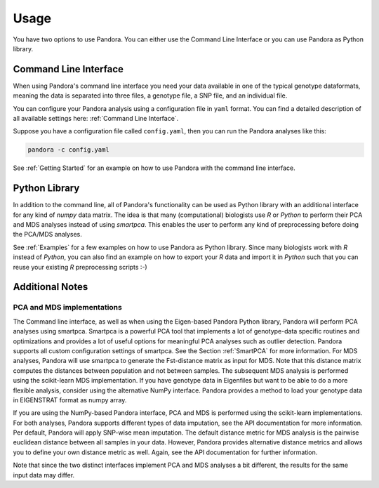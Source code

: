 Usage
=====
You have two options to use Pandora. You can either use the Command Line Interface or you can use Pandora as Python library.

Command Line Interface
----------------------
When using Pandora's command line interface you need your data available in one of the typical genotype dataformats,
meaning the data is separated into three files, a genotype file, a SNP file, and an individual file.

You can configure your Pandora analysis using a configuration file in ``yaml`` format. You can find a detailed description
of all available settings here: :ref:`Command Line Interface`.

Suppose you have a configuration file called ``config.yaml``, then you can run the Pandora analyses like this:

.. code-block:: bash

    pandora -c config.yaml


See :ref:`Getting Started` for an example on how to use Pandora with the command line interface.


Python Library
--------------
In addition to the command line, all of Pandora's functionality can be used as Python library with an additional interface
for any kind of `numpy` data matrix. The idea is that many (computational) biologists use `R` or `Python` to perform their PCA and MDS
analyses instead of using `smartpca`. This enables the user to perform any kind of preprocessing before doing the PCA/MDS analyses.

See :ref:`Examples` for a few examples on how to use Pandora as Python library.
Since many biologists work with `R` instead of `Python`, you can also find an example on how to export your `R` data
and import it in `Python` such that you can reuse your existing `R` preprocessing scripts :-)


Additional Notes
----------------

PCA and MDS implementations
^^^^^^^^^^^^^^^^^^^^^^^^^^^
The Command line interface, as well as when using the Eigen-based Pandora Python library, Pandora will perform PCA analyses using smartpca.
Smartpca is a powerful PCA tool that implements a lot of genotype-data specific routines and optimizations and provides a lot of useful options for meaningful PCA analyses such as outlier detection.
Pandora supports all custom configuration settings of smartpca. See the Section :ref:`SmartPCA` for more information. For MDS analyses, Pandora will use
smartpca to generate the Fst-distance matrix as input for MDS. Note that this distance matrix computes the distances between population and not between samples.
The subsequent MDS analysis is performed using the scikit-learn MDS implementation.
If you have genotype data in Eigenfiles but want to be able to do a more flexible analysis, consider using the alternative NumPy interface. Pandora provides a method
to load your genotype data in EIGENSTRAT format as numpy array.

If you are using the NumPy-based Pandora interface, PCA and MDS is performed using the scikit-learn implementations. For both analyses, Pandora supports different types of data imputation, see the API documentation for more information.
Per default, Pandora will apply SNP-wise mean imputation. The default distance metric for MDS analysis is the pairwise euclidean distance between all samples in your data. However, Pandora provides alternative distance metrics
and allows you to define your own distance metric as well. Again, see the API documentation for further information.

Note that since the two distinct interfaces implement PCA and MDS analyses a bit different, the results for the same input data may differ.
